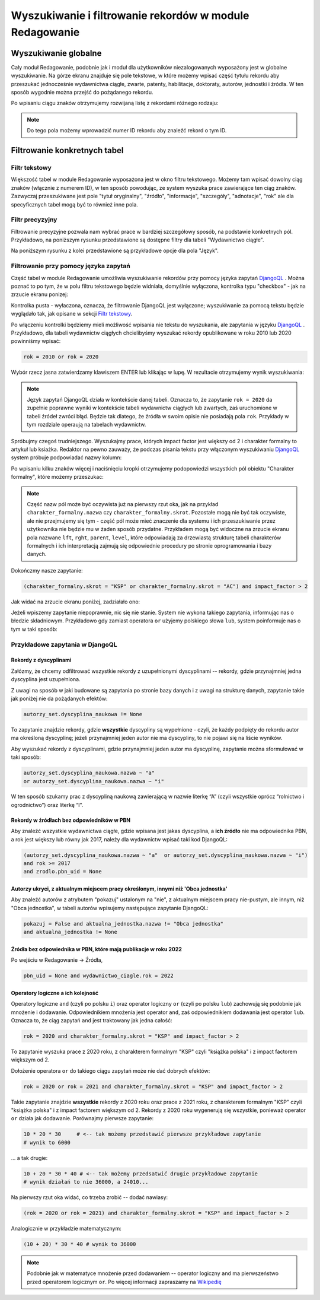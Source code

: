 

Wyszukiwanie i filtrowanie rekordów w module Redagowanie
--------------------------------------------------------

Wyszukiwanie globalne
~~~~~~~~~~~~~~~~~~~~~~~~

Cały moduł Redagowanie, podobnie jak i moduł dla użytkowników niezalogowanych
wyposażony jest w globalne wyszukiwanie. Na górze ekranu znajduje się pole
tekstowe, w które możemy wpisać część tytułu rekordu aby przeszukać jednocześnie
wydawnictwa ciągłe, zwarte, patenty, habilitacje, doktoraty, autorów, jednostki
i źródła. W ten sposób wygodnie można przejść do pożądanego rekordu.

.. image:: images/admin/wyszukiwanie_globalne.png

Po wpisaniu ciągu znaków otrzymujemy rozwijaną listę z rekordami różnego rodzaju:

.. image:: images/admin/wyszukiwanie_globalne_2.png

.. note::


  Do tego pola możemy wprowadzić numer ID rekordu aby znaleźć rekord o tym ID.

Filtrowanie konkretnych tabel
~~~~~~~~~~~~~~~~~~~~~~~~~~~~~~

Filtr tekstowy
++++++++++++++

Większość tabel w module Redagowanie wyposażona jest w okno filtru tekstowego.
Możemy tam wpisać dowolny ciąg znaków (włącznie z numerem ID), w ten sposób
powodując, ze system wyszuka prace zawierające ten ciąg znaków. Zazwyczaj
przeszukiwane jest pole "tytuł oryginalny", "źródło", "informacje", "szczegóły",
"adnotacje", "rok" ale dla specyficznych tabel mogą być to również inne pola.

.. image:: images/admin/wyszukiwanie.png

Filtr precyzyjny
++++++++++++++++

Filtrowanie precyzyjne pozwala nam wybrać prace w bardziej szczegółowy sposób,
na podstawie konkretnych pól. Przykładowo, na poniższym rysunku przedstawione są
dostępne filtry dla tabeli "Wydawnictwo ciągłe".

.. image:: images/admin/filtry.png

Na poniższym rysunku z kolei przedstawione są przykładowe opcje dla pola "Język".

.. image:: images/admin/filtry_jezyk.png
    :width: 30%

Filtrowanie przy pomocy języka zapytań
++++++++++++++++++++++++++++++++++++++

Część tabel w module Redagowanie umożliwia wyszukiwanie rekordów przy pomocy języka
zapytań `DjangoQL`_ . Można poznać to po tym, że w polu filtru tekstowego będzie widniała,
domyślnie wyłączona, kontrolka typu "checkbox" - jak na zrzucie ekranu ponizej:

.. image:: images/admin/djangoql_1.png

Kontrolka pusta - wyłaczona, oznacza, że filtrowanie DjangoQL jest wyłączone; wyszukiwanie za
pomocą tekstu będzie wyglądało tak, jak opisane w sekcji `Filtr tekstowy`_.

Po włączeniu kontrolki będziemy mieli możliwość wpisania nie tekstu do wyszukania, ale
zapytania w języku `DjangoQL`_ . Przykładowo, dla tabeli wydawnictw ciągłych chcielibyśmy
wyszukać rekordy opublikowane w roku 2010 lub 2020 powinniśmy wpisać:

.. code-block:: python

  rok = 2010 or rok = 2020

Wybór rzecz jasna zatwierdzamy klawiszem ENTER lub klikając w lupę. W rezultacie otrzymujemy wynik wyszukiwania:

.. image:: images/admin/djangoql_2.png

.. note :: Język zapytań DjangoQL działa w kontekście danej tabeli. Oznacza to, że zapytanie ``rok = 2020`` da zupełnie
  poprawne wyniki w kontekście tabeli wydawnictw ciągłych lub zwartych, zaś uruchomione w tabeli źródeł zwróci błąd.
  Będzie tak dlatego, że źródła w swoim opisie nie posiadają pola ``rok``. Przykłady w tym rozdziale operaują na tabelach
  wydawnictw.

Spróbujmy czegoś trudniejszego. Wyszukajmy prace, których impact factor jest większy od 2 i charakter
formalny to artykuł lub ksiażka. Redaktor na pewno zauważy, że podczas pisania tekstu przy włączonym wyszukiwaniu
`DjangoQL`_ system próbuje podpowiadać nazwy kolumn:

.. image:: images/admin/djangoql_3.png

Po wpisaniu kilku znaków więcej i naciśnięciu kropki otrzymujemy podopowiedzi wszystkich pól obiektu
"Charakter formalny", które możemy przeszukac:

.. image:: images/admin/djangoql_4.png

.. note :: Część nazw pól może być oczywista już na pierwszy rzut oka, jak na przykład ``charakter_formalny.nazwa`` czy
  ``charakter_formalny.skrot``. Pozostałe mogą nie być tak oczywiste, ale nie przejmujemy się tym -
  część pól może mieć znaczenie dla systemu i ich przeszukiwanie przez użytkownika nie będzie mu w żaden
  sposób przydatne. Przykładem mogą być widoczne na zrzucie ekranu pola nazwane ``lft``, ``rght``, ``parent``,
  ``level``, które odpowiadają za drzewiastą strukturę tabeli charakterów formalnych i ich interpretacją
  zajmują się odpowiednie procedury po stronie oprogramowania i bazy danych.

Dokończmy nasze zapytanie:

.. code-block:: python

  (charakter_formalny.skrot = "KSP" or charakter_formalny.skrot = "AC") and impact_factor > 2

Jak widać na zrzucie ekranu poniżej, zadziałało ono:

.. image:: images/admin/djangoql_5.png

Jeżeli wpiszemy zapytanie niepoprawnie, nic się nie stanie. System nie wykona takiego zapytania,
informując nas o błedzie składniowym. Przykładowo gdy zamiast operatora ``or`` użyjemy polskiego
słowa ``lub``, system poinformuje nas o tym w taki sposób:

.. image:: images/admin/djangoql_6.png

Przykładowe zapytania w DjangoQL
++++++++++++++++++++++++++++++++

Rekordy z dyscyplinami
""""""""""""""""""""""

Załózmy, że chcemy odfiltrować wszystkie rekordy z uzupełnionymi dyscyplinami -- rekordy, gdzie przynajmniej
jedna dyscyplina jest uzupełniona.

Z uwagi na sposób w jaki budowane
są zapytania po stronie bazy danych i z uwagi na strukturę danych, zapytanie takie jak poniżej nie da pożądanych
efektów:

.. code-block:: python

  autorzy_set.dyscyplina_naukowa != None

To zapytanie znajdzie rekordy, gdzie **wszystkie** dyscypliny są wypełnione - czyli, że każdy podpięty do
rekordu autor ma określoną dyscyplinę; jeżeli przynajmniej jeden autor nie ma dyscypliny, to nie pojawi się
na liście wyników.

Aby wyszukać rekordy z dyscyplinami, gdzie przynajmniej jeden autor ma dyscyplinę, zapytanie można sformułować w taki sposób:

.. code-block:: python

  autorzy_set.dyscyplina_naukowa.nazwa ~ "a"
  or autorzy_set.dyscyplina_naukowa.nazwa ~ "i"

W ten sposób szukamy prac z dyscypliną naukową zawierającą w nazwie literkę “A” (czyli wszystkie oprócz “rolnictwo i ogrodnictwo”) oraz literkę “I”.

Rekordy w źródłach bez odpowiedników w PBN
""""""""""""""""""""""""""""""""""""""""""

Aby znaleźć wszystkie wydawnictwa ciągłe, gdzie wpisana jest jakas dyscyplina, a **ich źródło** nie ma odpowiednika PBN,
a rok jest większy lub równy jak 2017, należy dla wydawnictw wpisać taki kod DjangoQL:

.. code-block:: python

  (autorzy_set.dyscyplina_naukowa.nazwa ~ "a"  or autorzy_set.dyscyplina_naukowa.nazwa ~ "i")
  and rok >= 2017
  and zrodlo.pbn_uid = None

Autorzy ukryci, z aktualnym miejscem pracy określonym, innymi niż 'Obca jednostka'
"""""""""""""""""""""""""""""""""""""""""""""""""""""""""""""""""""""""

Aby znaleźć autorów z atrybutem "pokazuj" ustalonym na "nie", z aktualnym miejscem
pracy nie-pustym, ale innym, niż "Obca jednostka", w tabeli autorów wpisujemy następujące
zapytanie DjangoQL:

.. code-block:: python

 pokazuj = False and aktualna_jednostka.nazwa != "Obca jednostka"
 and aktualna_jednostka != None


Źródła bez odpowiednika w PBN, które mają publikacje w roku 2022
""""""""""""""""""""""""""""""""""""""""""""""""""""""""""""""""""

Po wejściu w Redagowanie -> Źródła,

.. code-block:: python

  pbn_uid = None and wydawnictwo_ciagle.rok = 2022

Operatory logiczne a ich kolejność
""""""""""""""""""""""""""""""""""

Operatory logiczne ``and`` (czyli po polsku ``i``) oraz operator logiczny ``or`` (czyli po polsku ``lub``)
zachowują się podobnie jak mnożenie i dodawanie. Odpowiednikiem mnożenia jest operator ``and``, zaś odpowiednikiem
dodawania jest operator ``lub``. Oznacza to, że ciąg zapytań ``and`` jest traktowany jak jedna całość:

.. code-block:: python

  rok = 2020 and charakter_formalny.skrot = "KSP" and impact_factor > 2

To zapytanie wyszuka prace z 2020 roku, z charakterem formalnym "KSP" czyli "książka polska" i z impact
factorem większym od 2.

Dołożenie operatora ``or`` do takiego ciągu zapytań może nie dać dobrych efektów:

.. code-block:: python

  rok = 2020 or rok = 2021 and charakter_formalny.skrot = "KSP" and impact_factor > 2

Takie zapytanie znajdzie **wszystkie** rekordy z 2020 roku oraz prace z 2021 roku, z charakterem formalnym
"KSP" czyli "książka polska" i z impact factorem większym od 2. Rekordy z 2020 roku wygenerują się
wszystkie, ponieważ operator ``or`` działa jak dodawanie. Porównajmy pierwsze zapytanie:

.. code-block:: python

  10 * 20 * 30     # <-- tak możemy przedstawić pierwsze przykładowe zapytanie
  # wynik to 6000

... a tak drugie:

.. code-block:: python

  10 + 20 * 30 * 40 # <-- tak możemy przedsatwić drugie przykładowe zapytanie
  # wynik działań to nie 36000, a 24010...

Na pierwszy rzut oka widać, co trzeba zrobić -- dodać nawiasy:

.. code-block:: python

  (rok = 2020 or rok = 2021) and charakter_formalny.skrot = "KSP" and impact_factor > 2

Analogicznie w przykładzie matematycznym:

.. code-block:: python

  (10 + 20) * 30 * 40 # wynik to 36000


.. note :: Podobnie jak w matematyce mnożenie przed dodawaniem -- operator logiczny
  ``and`` ma pierwszeństwo przed operatorem logicznym ``or``. Po więcej informacji zapraszamy
  na `Wikipedię`_


.. _DjangoQL: https://github.com/ivelum/djangoql#language-reference
.. _Wikipedię: https://pl.wikipedia.org/wiki/Operator_logiczny
